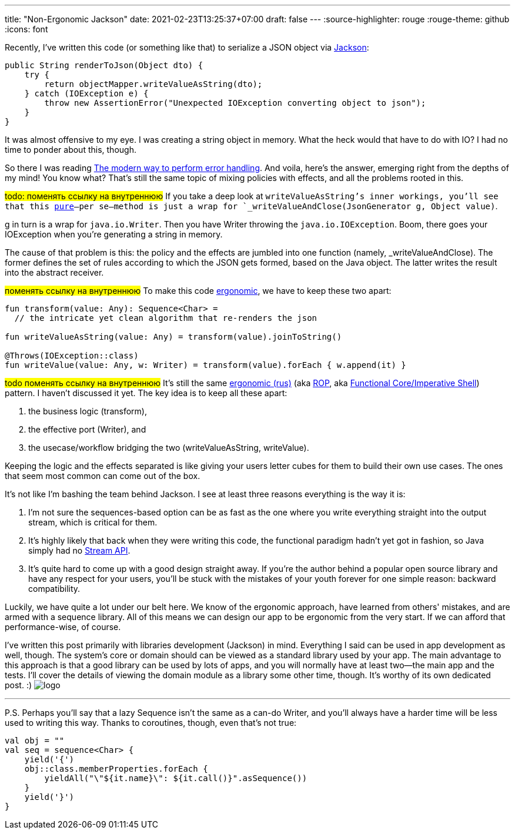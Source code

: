 ---
title: "Non-Ergonomic Jackson"
date: 2021-02-23T13:25:37+07:00
draft: false
---
:source-highlighter: rouge
:rouge-theme: github
:icons: font

Recently, I've written this code (or something like that) to serialize a JSON object via https://github.com/FasterXML/jackson[Jackson]:

[source,java]
----
public String renderToJson(Object dto) {
    try {
        return objectMapper.writeValueAsString(dto);
    } catch (IOException e) {
        throw new AssertionError("Unexpected IOException converting object to json");
    }
}
----

It was almost offensive to my eye. 
I was creating a string object in memory. 
What the heck would that have to do with IO?
I had no time to ponder about this, though.

So there I was reading
https://softwareengineering.stackexchange.com/questions/147059/the-modern-way-to-perform-error-handling[The
modern way to perform error handling]. 
And voila, here's the answer, emerging right from the depths of my mind!
You know what?
That's still the same topic of mixing policies with effects, and all the problems rooted in this. 

#todo: поменять ссылку на внутреннюю#
If you take a deep look at `writeValueAsString`'s inner workings, you'll see that this
https://telegra.ph/CHistye-i-gryaznye-funkcii-ehffekty-i-obrabotka-signalov-sajdehffekty-chistye-funkcii-01-12[pure]—per
se—method is just a wrap for `_writeValueAndClose(JsonGenerator g, Object value)`.

g in turn is a wrap for `java.io.Writer`.
Then you have Writer throwing the `java.io.IOException`.
Boom, there goes your IOException when you're generating a string in memory.

The cause of that problem is this: the policy and the effects are jumbled into one function
(namely, _writeValueAndClose). 
The former defines the set of rules according to which the JSON gets formed, based on the Java object. 
The latter writes the result into the abstract receiver. 

#поменять ссылку на внутреннюю#
To make this code
https://github.com/d-r-q/developing-ergonomic-code/blob/master/book-rus/developing-ergonomic-code.adoc[ergonomic],
we have to keep these two apart:

[source,kotlin]
----
fun transform(value: Any): Sequence<Char> =
  // the intricate yet clean algorithm that re-renders the json

fun writeValueAsString(value: Any) = transform(value).joinToString()

@Throws(IOException::class)
fun writeValue(value: Any, w: Writer) = transform(value).forEach { w.append(it) }
----

#todo поменять ссылку на внутреннюю#
It's still the same
https://github.com/d-r-q/developing-ergonomic-code/blob/master/book-rus/developing-ergonomic-code.adoc#%D0%BC%D0%BE%D0%B4%D0%B5%D0%BB%D1%8C-%D1%8E%D0%B7-%D0%BA%D0%B5%D0%B9%D1%81%D0%B0[ergonomic
(rus)]
(aka https://fsharpforfunandprofit.com/rop/[ROP], aka
https://www.youtube.com/watch?v=yTkzNHF6rMs[Functional Core/Imperative Shell]) pattern. 
I haven't discussed it yet.
The key idea is to keep all these apart:

. the business logic (transform),
. the effective port (Writer), and
. the usecase/workflow bridging the two (writeValueAsString, writeValue).

Keeping the logic and the effects separated is like giving your users letter cubes for them to build
their own use cases. 
The ones that seem most common can come out of the box.

It's not like I'm bashing the team behind Jackson. 
I see at least three reasons everything is the way it is:

. I'm not sure the sequences-based option can be as fast as the one where you write everything
straight into the output stream, which is critical for them.
. It's highly likely that back when they were writing this code, the functional paradigm hadn't yet
got in fashion, so Java simply had no
https://docs.oracle.com/javase/8/docs/api/java/util/stream/package-summary.html[Stream API].
. It's quite hard to come up with a good design straight away. 
If you're the author behind a popular open source library and have any respect for your users, you'll
be stuck with the mistakes of your youth forever for one simple reason: backward compatibility.

Luckily, we have quite a lot under our belt here. 
We know of the ergonomic approach, have learned from others' mistakes, and are armed with a sequence
library.
All of this means we can design our app to be ergonomic from the very start.
If we can afford that performance-wise, of course. 

I've written this post primarily with libraries development (Jackson) in mind.
Everything I said can be used in app development as well, though.
The system's core or domain [line-through]#should# can be viewed as a standard library used by your
app.
The main advantage to this approach is that a good library can be used by lots of apps, and you will
normally have at least two—the main app and the tests.
I'll cover the details of viewing the domain module as a library some other time, though.
It's worthy of its own dedicated post. :) [logo]#image:/images/logo.svg[]#

---

P.S. Perhaps you'll say that a lazy Sequence isn't the same as a can-do Writer, and you'll always
[line-through]#have a harder time# will be less used to writing this way. 
Thanks to coroutines, though, even that's not true: 

[source,kotlin]
----
val obj = ""
val seq = sequence<Char> {
    yield('{')
    obj::class.memberProperties.forEach {
        yieldAll("\"${it.name}\": ${it.call()}".asSequence())
    }
    yield('}')
}
----
